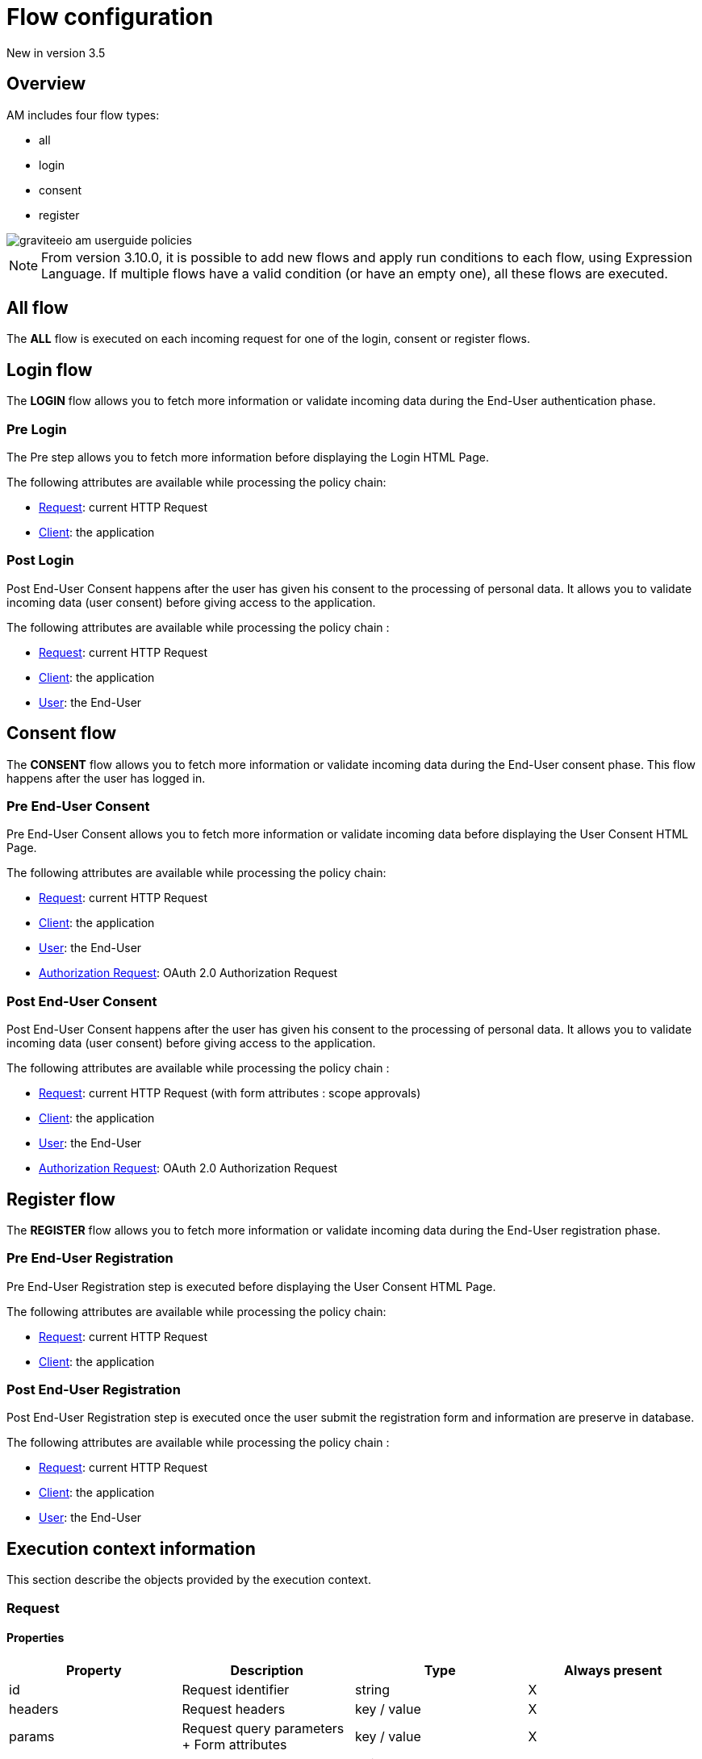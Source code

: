= Flow configuration

[label label-version]#New in version 3.5#

== Overview

AM includes four flow types:

* all
* login
* consent
* register

image::am/current/graviteeio-am-userguide-policies.png[]

NOTE: From version 3.10.0, it is possible to add new flows and apply run conditions to each flow, using Expression Language. If multiple flows have a valid condition (or have an empty one), all these flows are executed.

== All flow

The *ALL* flow is executed on each incoming request for one of the login, consent or register flows.

== Login flow

The *LOGIN* flow allows you to fetch more information or validate incoming data during the End-User authentication phase.

=== Pre Login

The Pre step allows you to fetch more information before displaying the Login HTML Page.

The following attributes are available while processing the policy chain:

* link:/am/current/am_userguide_policies_extension_points.html#request[Request]: current HTTP Request
* link:/am/current/am_userguide_policies_extension_points.html#client[Client]: the application

=== Post Login

Post End-User Consent happens after the user has given his consent to the processing of personal data. It allows you to validate incoming data (user consent) before giving access to the application.

The following attributes are available while processing the policy chain :

* link:/am/current/am_userguide_policies_extension_points.html#request[Request]: current HTTP Request
* link:/am/current/am_userguide_policies_extension_points.html#client[Client]: the application
* link:/am/current/am_userguide_policies_extension_points.html#user[User]: the End-User

== Consent flow

The *CONSENT* flow allows you to fetch more information or validate incoming data during the End-User consent phase.
This flow happens after the user has logged in.

=== Pre End-User Consent

Pre End-User Consent allows you to fetch more information or validate incoming data before displaying the User Consent HTML Page.

The following attributes are available while processing the policy chain:

* link:/am/current/am_userguide_policies_extension_points.html#request[Request]: current HTTP Request
* link:/am/current/am_userguide_policies_extension_points.html#client[Client]: the application
* link:/am/current/am_userguide_policies_extension_points.html#user[User]: the End-User
* link:/am/current/am_userguide_policies_extension_points.html#oauth_2_0_authorization_request[Authorization Request]: OAuth 2.0 Authorization Request

=== Post End-User Consent

Post End-User Consent happens after the user has given his consent to the processing of personal data. It allows you to validate incoming data (user consent) before giving access to the application.

The following attributes are available while processing the policy chain :

* link:/am/current/am_userguide_policies_extension_points.html#request[Request]: current HTTP Request (with form attributes : scope approvals)
* link:/am/current/am_userguide_policies_extension_points.html#client[Client]: the application
* link:/am/current/am_userguide_policies_extension_points.html#user[User]: the End-User
* link:/am/current/am_userguide_policies_extension_points.html#oauth_2_0_authorization_request[Authorization Request]: OAuth 2.0 Authorization Request

== Register flow

The *REGISTER* flow allows you to fetch more information or validate incoming data during the End-User registration phase.

=== Pre End-User Registration

Pre End-User Registration step is executed before displaying the User Consent HTML Page.

The following attributes are available while processing the policy chain:

* link:/am/current/am_userguide_policies_extension_points.html#request[Request]: current HTTP Request
* link:/am/current/am_userguide_policies_extension_points.html#client[Client]: the application

=== Post End-User Registration

Post End-User Registration step is executed once the user submit the registration form and information are preserve in database.

The following attributes are available while processing the policy chain :

* link:/am/current/am_userguide_policies_extension_points.html#request[Request]: current HTTP Request
* link:/am/current/am_userguide_policies_extension_points.html#client[Client]: the application
* link:/am/current/am_userguide_policies_extension_points.html#user[User]: the End-User

== Execution context information

This section describe the objects provided by the execution context.

=== Request
==== Properties
|===
|Property |Description |Type |Always present

.^|id
|Request identifier
^.^|string
^.^|X

.^|headers
|Request headers
^.^|key / value
^.^|X

.^|params
|Request query parameters + Form attributes
^.^|key / value
^.^|X

.^|path
|Request path
^.^| string
^.^|X

.^|paths
|Request path parts
^.^|array of string
^.^|X

|===

==== Example

* Get the value of the `Content-Type` header for an incoming HTTP request:
`{#request.headers['content-type']}`

* Get the second part of the request path:
`{#request.paths[1]}`

=== Client
==== Properties
|===
|Property |Description |Type |Always present

.^|id
|Client technical identifier
^.^|string
^.^|X

.^|clientId
|Client OAuth 2.0 client_id headers
^.^|string
^.^|X

.^|clientName
|Client's name
^.^|string
^.^|

|===

==== Example

* Get the value of the `client_id` of the client:
`{#context.attributes['client'].clientId}`

=== User
==== Properties
|===
|Property |Description |Type |Always present

.^|id
|User technical identifier
^.^|string
^.^|X

.^|username
|User's username
^.^|string
^.^|X

.^|email
|User's email
^.^|string
^.^|

.^|firstName
|User's first name
^.^|string
^.^|

.^|lastName
|User's last name
^.^|string
^.^|

.^|displayName
|User's display name
^.^|string
^.^|

.^|additionalInformation
|User additional attributes
^.^|key / value
^.^|X


|===

==== Example

* Get the value of the `user` of the user :
`{#context.attributes['user'].username}`

=== OAuth 2.0 Authorization Request
==== Properties
|===
|Property |Description |Type |Always present

.^|responseType
|OAuth 2.0 response type
^.^|string
^.^|X

.^|scopes
|OAuth 2.0 requested scopes
^.^|array of string
^.^|

.^|clientId
|OAuth 2.0 client_id
^.^|string
^.^|X

.^|redirectUri
|OAuth 2.0 redirect_uri
^.^|string
^.^|X

.^|state
|OAuth 2.0 state
^.^|string
^.^|

|===

==== Example

* Get the value of the first `scopes` param for the OAuth 2.0 authorization request:
`{#context.attributes['authorizationRequest'].scopes[0]}`
